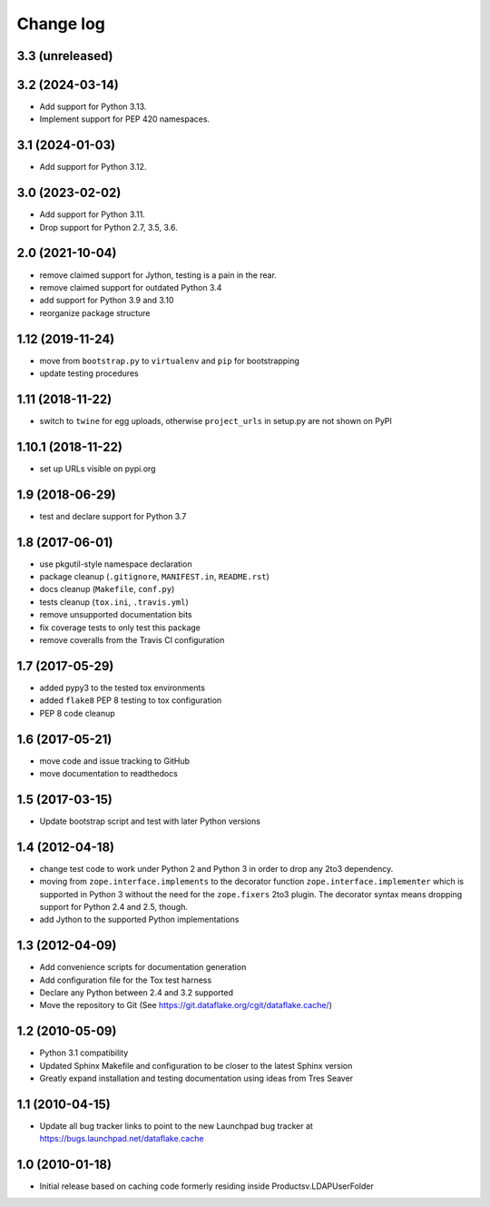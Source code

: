 Change log
==========

3.3 (unreleased)
----------------


3.2 (2024-03-14)
----------------
- Add support for Python 3.13.

- Implement support for PEP 420 namespaces.


3.1 (2024-01-03)
----------------
- Add support for Python 3.12.


3.0 (2023-02-02)
----------------
- Add support for Python 3.11.

- Drop support for Python 2.7, 3.5, 3.6.


2.0 (2021-10-04)
----------------
- remove claimed support for Jython, testing is a pain in the rear.

- remove claimed support for outdated Python 3.4

- add support for Python 3.9 and 3.10

- reorganize package structure


1.12 (2019-11-24)
-----------------
- move from ``bootstrap.py`` to ``virtualenv`` and ``pip`` for bootstrapping

- update testing procedures


1.11 (2018-11-22)
-----------------
- switch to ``twine`` for egg uploads, otherwise ``project_urls`` in
  setup.py are not shown on PyPI


1.10.1 (2018-11-22)
-------------------
- set up URLs visible on pypi.org


1.9 (2018-06-29)
----------------
- test and declare support for Python 3.7


1.8 (2017-06-01)
----------------
- use pkgutil-style namespace declaration
- package cleanup (``.gitignore``, ``MANIFEST.in``, ``README.rst``)
- docs cleanup (``Makefile``, ``conf.py``)
- tests cleanup (``tox.ini``, ``.travis.yml``)
- remove unsupported documentation bits
- fix coverage tests to only test this package
- remove coveralls from the Travis CI configuration


1.7 (2017-05-29)
----------------
- added pypy3 to the tested tox environments
- added ``flake8`` PEP 8 testing to tox configuration
- PEP 8 code cleanup


1.6 (2017-05-21)
----------------
- move code and issue tracking to GitHub
- move documentation to readthedocs


1.5 (2017-03-15)
----------------
- Update bootstrap script and test with later Python versions


1.4 (2012-04-18)
----------------
- change test code to work under Python 2 and Python 3 in order 
  to drop any 2to3 dependency.
- moving from ``zope.interface.implements`` to the decorator 
  function ``zope.interface.implementer`` which is supported in 
  Python 3 without the need for the ``zope.fixers`` 2to3 
  plugin. The decorator syntax means dropping support for 
  Python 2.4 and 2.5, though.
- add Jython to the supported Python implementations


1.3 (2012-04-09)
----------------
- Add convenience scripts for documentation generation
- Add configuration file for the Tox test harness
- Declare any Python between 2.4 and 3.2 supported
- Move the repository to Git (See 
  https://git.dataflake.org/cgit/dataflake.cache/)


1.2 (2010-05-09)
----------------
- Python 3.1 compatibility
- Updated Sphinx Makefile and configuration to be closer
  to the latest Sphinx version
- Greatly expand installation and testing documentation using 
  ideas from Tres Seaver


1.1 (2010-04-15)
----------------
- Update all bug tracker links to point to the new Launchpad
  bug tracker at https://bugs.launchpad.net/dataflake.cache


1.0 (2010-01-18)
----------------
- Initial release based on caching code formerly residing inside 
  Productsv.LDAPUserFolder
